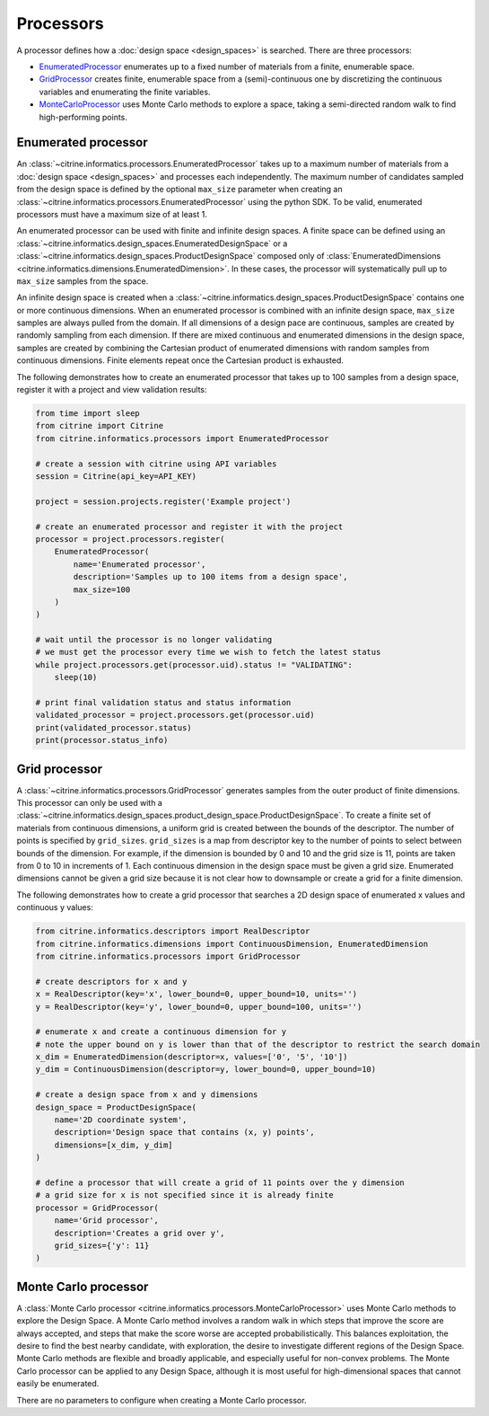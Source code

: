 Processors
==========

A processor defines how a :doc:`design space <design_spaces>` is searched.
There are three processors:

-  `EnumeratedProcessor <#enumerated-processor>`__ enumerates up to a fixed number of materials from a finite, enumerable space.
-  `GridProcessor <#grid-processor>`__ creates finite, enumerable space from a (semi)-continuous one by discretizing the continuous variables and enumerating the finite variables.
-  `MonteCarloProcessor <#monte-carlo-processor>`__ uses Monte Carlo methods to explore a space, taking a semi-directed random walk to find high-performing points.

Enumerated processor
--------------------

An :class:`~citrine.informatics.processors.EnumeratedProcessor` takes up to a maximum number of materials from a :doc:`design space <design_spaces>` and processes each independently.
The maximum number of candidates sampled from the design space is defined by the optional ``max_size`` parameter when creating an :class:`~citrine.informatics.processors.EnumeratedProcessor` using the python SDK.
To be valid, enumerated processors must have a maximum size of at least 1.

An enumerated processor can be used with finite and infinite design spaces.
A finite space can be defined using an :class:`~citrine.informatics.design_spaces.EnumeratedDesignSpace` or a :class:`~citrine.informatics.design_spaces.ProductDesignSpace` composed only of :class:`EnumeratedDimensions <citrine.informatics.dimensions.EnumeratedDimension>`.
In these cases, the processor will systematically pull up to ``max_size`` samples from the space.

An infinite design space is created when a :class:`~citrine.informatics.design_spaces.ProductDesignSpace` contains one or more continuous dimensions.
When an enumerated processor is combined with an infinite design space, ``max_size`` samples are always pulled from the domain.
If all dimensions of a design pace are continuous, samples are created by randomly sampling from each dimension.
If there are mixed continuous and enumerated dimensions in the design space, samples are created by combining the Cartesian product of enumerated dimensions with random samples from continuous dimensions.
Finite elements repeat once the Cartesian product is exhausted.

The following demonstrates how to create an enumerated processor that takes up to 100 samples from a design space, register it with a project and view validation results:

.. code:: python

   from time import sleep
   from citrine import Citrine
   from citrine.informatics.processors import EnumeratedProcessor

   # create a session with citrine using API variables
   session = Citrine(api_key=API_KEY)

   project = session.projects.register('Example project')

   # create an enumerated processor and register it with the project
   processor = project.processors.register(
       EnumeratedProcessor(
           name='Enumerated processor',
           description='Samples up to 100 items from a design space',
           max_size=100
       )
   )

   # wait until the processor is no longer validating
   # we must get the processor every time we wish to fetch the latest status
   while project.processors.get(processor.uid).status != "VALIDATING":
       sleep(10)

   # print final validation status and status information
   validated_processor = project.processors.get(processor.uid)
   print(validated_processor.status)
   print(processor.status_info)

Grid processor
--------------

A :class:`~citrine.informatics.processors.GridProcessor` generates samples from the outer product of finite dimensions.
This processor can only be used with a :class:`~citrine.informatics.design_spaces.product_design_space.ProductDesignSpace`.
To create a finite set of materials from continuous dimensions, a uniform grid is created between the bounds of the descriptor.
The number of points is specified by ``grid_sizes``.
``grid_sizes`` is a map from descriptor key to the number of points to select between bounds of the dimension.
For example, if the dimension is bounded by 0 and 10 and the grid size is 11, points are taken from 0 to 10 in increments of 1.
Each continuous dimension in the design space must be given a grid size.
Enumerated dimensions cannot be given a grid size because it is not clear how to downsample or create a grid for a finite dimension.

The following demonstrates how to create a grid processor that searches
a 2D design space of enumerated x values and continuous y values:

.. code:: python

   from citrine.informatics.descriptors import RealDescriptor
   from citrine.informatics.dimensions import ContinuousDimension, EnumeratedDimension
   from citrine.informatics.processors import GridProcessor

   # create descriptors for x and y
   x = RealDescriptor(key='x', lower_bound=0, upper_bound=10, units='')
   y = RealDescriptor(key='y', lower_bound=0, upper_bound=100, units='')

   # enumerate x and create a continuous dimension for y
   # note the upper bound on y is lower than that of the descriptor to restrict the search domain
   x_dim = EnumeratedDimension(descriptor=x, values=['0', '5', '10'])
   y_dim = ContinuousDimension(descriptor=y, lower_bound=0, upper_bound=10)

   # create a design space from x and y dimensions
   design_space = ProductDesignSpace(
       name='2D coordinate system',
       description='Design space that contains (x, y) points',
       dimensions=[x_dim, y_dim]
   )

   # define a processor that will create a grid of 11 points over the y dimension
   # a grid size for x is not specified since it is already finite
   processor = GridProcessor(
       name='Grid processor',
       description='Creates a grid over y',
       grid_sizes={'y': 11}
   )

Monte Carlo processor
---------------------

A :class:`Monte Carlo processor <citrine.informatics.processors.MonteCarloProcessor>` uses Monte Carlo methods to explore the Design Space.
A Monte Carlo method involves a random walk in which steps that improve the score are always accepted, and steps that make the score worse are accepted probabilistically.
This balances exploitation, the desire to find the best nearby candidate, with exploration, the desire to investigate different regions of the Design Space.
Monte Carlo methods are flexible and broadly applicable, and especially useful for non-convex problems.
The Monte Carlo processor can be applied to any Design Space, although it is most useful for high-dimensional spaces that cannot easily be enumerated.

There are no parameters to configure when creating a Monte Carlo processor.
